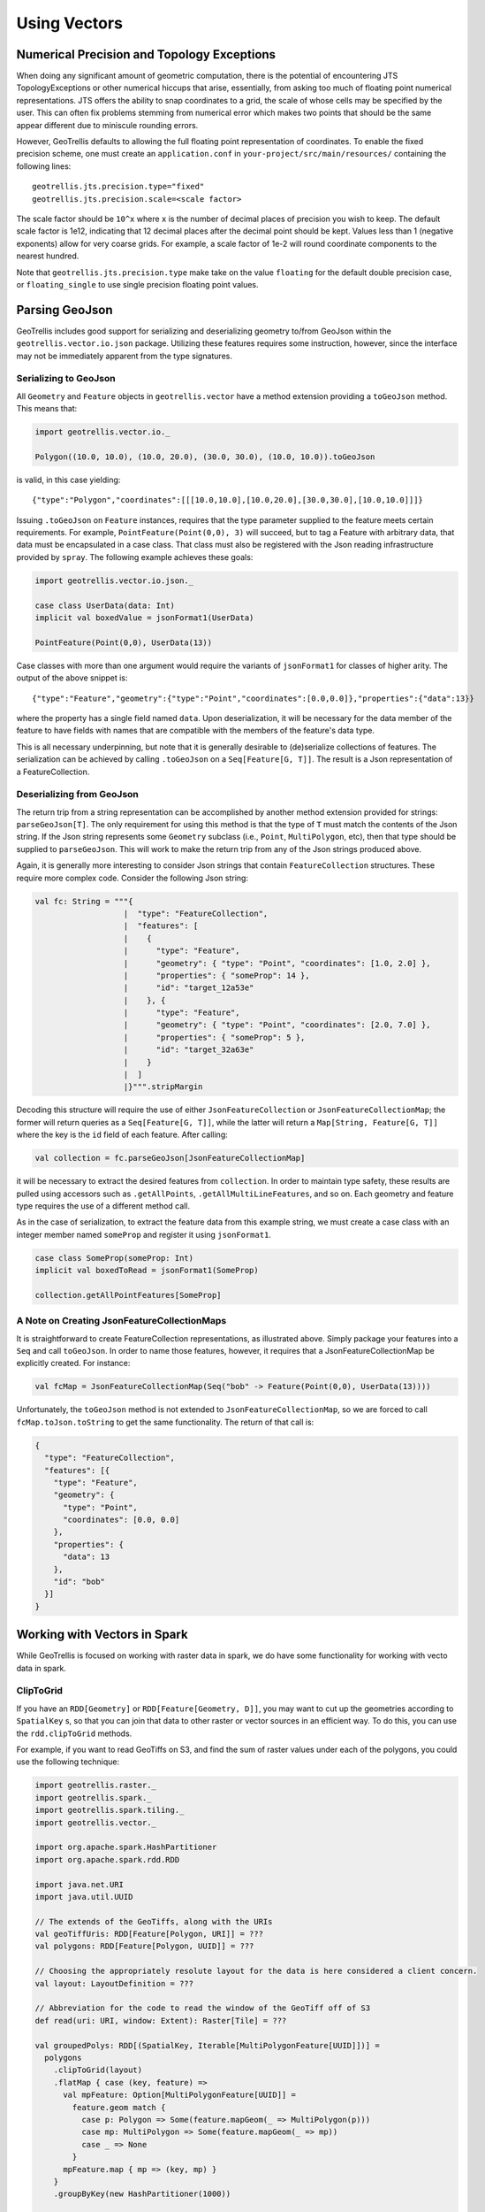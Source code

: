 Using Vectors
*************

Numerical Precision and Topology Exceptions
===========================================

When doing any significant amount of geometric computation, there is the
potential of encountering JTS TopologyExceptions or other numerical hiccups
that arise, essentially, from asking too much of floating point numerical
representations.  JTS offers the ability to snap coordinates to a grid, the
scale of whose cells may be specified by the user.  This can often fix
problems stemming from numerical error which makes two points that should be
the same appear different due to miniscule rounding errors.

However, GeoTrellis defaults to allowing the full floating point
representation of coordinates.  To enable the fixed precision scheme, one must
create an ``application.conf`` in ``your-project/src/main/resources/``
containing the following lines:

::

   geotrellis.jts.precision.type="fixed"
   geotrellis.jts.precision.scale=<scale factor>

The scale factor should be ``10^x`` where ``x`` is the number of decimal
places of precision you wish to keep.  The default scale factor is 1e12,
indicating that 12 decimal places after the decimal point should be kept.
Values less than 1 (negative exponents) allow for very coarse grids.  For
example, a scale factor of 1e-2 will round coordinate components to the
nearest hundred.

Note that ``geotrellis.jts.precision.type`` make take on the value
``floating`` for the default double precision case, or ``floating_single`` to
use single precision floating point values.

Parsing GeoJson
===============

GeoTrellis includes good support for serializing and deserializing
geometry to/from GeoJson within the ``geotrellis.vector.io.json``
package. Utilizing these features requires some instruction, however,
since the interface may not be immediately apparent from the type
signatures.

Serializing to GeoJson
----------------------

All ``Geometry`` and ``Feature`` objects in ``geotrellis.vector`` have a
method extension providing a ``toGeoJson`` method. This means that:

.. code-block:: scala

    import geotrellis.vector.io._

    Polygon((10.0, 10.0), (10.0, 20.0), (30.0, 30.0), (10.0, 10.0)).toGeoJson

is valid, in this case yielding:

::

    {"type":"Polygon","coordinates":[[[10.0,10.0],[10.0,20.0],[30.0,30.0],[10.0,10.0]]]}

Issuing ``.toGeoJson`` on ``Feature`` instances, requires that the type
parameter supplied to the feature meets certain requirements. For
example, ``PointFeature(Point(0,0), 3)`` will succeed, but to tag a
Feature with arbitrary data, that data must be encapsulated in a case
class. That class must also be registered with the Json reading
infrastructure provided by ``spray``. The following example achieves
these goals:

.. code-block:: scala

    import geotrellis.vector.io.json._

    case class UserData(data: Int)
    implicit val boxedValue = jsonFormat1(UserData)

    PointFeature(Point(0,0), UserData(13))

Case classes with more than one argument would require the variants of
``jsonFormat1`` for classes of higher arity. The output of the above
snippet is:

::

    {"type":"Feature","geometry":{"type":"Point","coordinates":[0.0,0.0]},"properties":{"data":13}}

where the property has a single field named ``data``. Upon
deserialization, it will be necessary for the data member of the feature
to have fields with names that are compatible with the members of the
feature's data type.

This is all necessary underpinning, but note that it is generally
desirable to (de)serialize collections of features. The serialization
can be achieved by calling ``.toGeoJson`` on a ``Seq[Feature[G, T]]``.
The result is a Json representation of a FeatureCollection.

Deserializing from GeoJson
--------------------------

The return trip from a string representation can be accomplished by
another method extension provided for strings: ``parseGeoJson[T]``. The
only requirement for using this method is that the type of ``T`` must
match the contents of the Json string. If the Json string represents
some ``Geometry`` subclass (i.e., ``Point``, ``MultiPolygon``, etc),
then that type should be supplied to ``parseGeoJson``. This will work to
make the return trip from any of the Json strings produced above.

Again, it is generally more interesting to consider Json strings that
contain ``FeatureCollection`` structures. These require more complex
code. Consider the following Json string:

.. code-block:: scala

    val fc: String = """{
                       |  "type": "FeatureCollection",
                       |  "features": [
                       |    {
                       |      "type": "Feature",
                       |      "geometry": { "type": "Point", "coordinates": [1.0, 2.0] },
                       |      "properties": { "someProp": 14 },
                       |      "id": "target_12a53e"
                       |    }, {
                       |      "type": "Feature",
                       |      "geometry": { "type": "Point", "coordinates": [2.0, 7.0] },
                       |      "properties": { "someProp": 5 },
                       |      "id": "target_32a63e"
                       |    }
                       |  ]
                       |}""".stripMargin

Decoding this structure will require the use of either
``JsonFeatureCollection`` or ``JsonFeatureCollectionMap``; the former
will return queries as a ``Seq[Feature[G, T]]``, while the latter will
return a ``Map[String, Feature[G, T]]`` where the key is the ``id``
field of each feature. After calling:

.. code-block:: scala

    val collection = fc.parseGeoJson[JsonFeatureCollectionMap]

it will be necessary to extract the desired features from
``collection``. In order to maintain type safety, these results are
pulled using accessors such as ``.getAllPoints``,
``.getAllMultiLineFeatures``, and so on. Each geometry and feature type
requires the use of a different method call.

As in the case of serialization, to extract the feature data from this
example string, we must create a case class with an integer member named
``someProp`` and register it using ``jsonFormat1``.

.. code-block:: scala

    case class SomeProp(someProp: Int)
    implicit val boxedToRead = jsonFormat1(SomeProp)

    collection.getAllPointFeatures[SomeProp]

A Note on Creating JsonFeatureCollectionMaps
--------------------------------------------

It is straightforward to create FeatureCollection representations, as
illustrated above. Simply package your features into a ``Seq`` and call
``toGeoJson``. In order to name those features, however, it requires
that a JsonFeatureCollectionMap be explicitly created. For instance:

.. code-block:: scala

    val fcMap = JsonFeatureCollectionMap(Seq("bob" -> Feature(Point(0,0), UserData(13))))

Unfortunately, the ``toGeoJson`` method is not extended to
``JsonFeatureCollectionMap``, so we are forced to call
``fcMap.toJson.toString`` to get the same functionality. The return of
that call is:

.. code-block:: json

    {
      "type": "FeatureCollection",
      "features": [{
        "type": "Feature",
        "geometry": {
          "type": "Point",
          "coordinates": [0.0, 0.0]
        },
        "properties": {
          "data": 13
        },
        "id": "bob"
      }]
    }

Working with Vectors in Spark
=============================

While GeoTrellis is focused on working with raster data in spark,
we do have some functionality for working with vecto data in spark.

ClipToGrid
----------

If you have an ``RDD[Geometry]`` or ``RDD[Feature[Geometry, D]]``, you may want to
cut up the geometries according to ``SpatialKey`` s, so that you can join
that data to other raster or vector sources in an efficient way. To do this,
you can use the ``rdd.clipToGrid`` methods.

For example, if you want to read GeoTiffs on S3, and find the sum
of raster values under each of the polygons, you could use the following technique:

.. code-block:: scala

    import geotrellis.raster._
    import geotrellis.spark._
    import geotrellis.spark.tiling._
    import geotrellis.vector._

    import org.apache.spark.HashPartitioner
    import org.apache.spark.rdd.RDD

    import java.net.URI
    import java.util.UUID

    // The extends of the GeoTiffs, along with the URIs
    val geoTiffUris: RDD[Feature[Polygon, URI]] = ???
    val polygons: RDD[Feature[Polygon, UUID]] = ???

    // Choosing the appropriately resolute layout for the data is here considered a client concern.
    val layout: LayoutDefinition = ???

    // Abbreviation for the code to read the window of the GeoTiff off of S3
    def read(uri: URI, window: Extent): Raster[Tile] = ???

    val groupedPolys: RDD[(SpatialKey, Iterable[MultiPolygonFeature[UUID]])] =
      polygons
        .clipToGrid(layout)
        .flatMap { case (key, feature) =>
          val mpFeature: Option[MultiPolygonFeature[UUID]] =
            feature.geom match {
              case p: Polygon => Some(feature.mapGeom(_ => MultiPolygon(p)))
              case mp: MultiPolygon => Some(feature.mapGeom(_ => mp))
              case _ => None
            }
          mpFeature.map { mp => (key, mp) }
        }
        .groupByKey(new HashPartitioner(1000))

    val rastersToKeys: RDD[(SpatialKey, URI)] =
      geoTiffUris
        .clipToGrid(layout)
        .flatMap { case (key, feature) =>
          // Filter out any non-polygonal intersections.
          // Also, we will do the window read from the SpatialKey extent, so throw out polygon.
          feature.geom match {
            case p: Polygon => Some((key, feature.data))
            case mp: MultiPolygon => Some((key, feature.data))
            case _ => None
          }
        }

    val joined: RDD[(SpatialKey, (Iterable[MultiPolygonFeature[UUID]], URI))] =
      groupedPolys
        .join(rastersToKeys)

    val totals: Map[UUID, Long] =
      joined
        .flatMap { case (key, (features, uri)) =>
          val raster = read(uri, layout.mapTransform.keyToExtent(key))

          features.map { case Feature(mp, uuid) =>
            (uuid, raster.tile.polygonalSum(raster.extent, mp).toLong)
          }
        }
        .reduceByKey(_ + _)
        .collect
        .toMap



`Kriging Interpolation <https://en.wikipedia.org/wiki/Kriging>`__
=================================================================

.. figure:: ../img/Example_krig.png
   :alt: Kriging

Semivariograms
--------------

This method of interpolation is based on constructing Semivariograms.
For grasping the structure of spatial dependencies of the known
data-points, semivariograms are constructed.

First, the sample data-points' spatial structure to be captured is
converted to an empirical semivariogram, which is then fit to
explicit/theoretical semivariogram models.

Two types of Semivariograms are developed :

-  Linear Semivariogram
-  Non-Linear Semivariograms

Empirical Semivariogram
^^^^^^^^^^^^^^^^^^^^^^^

.. code-block:: scala

    //(The array of sample points)
    val points: Array[PointFeature[Double]] = ???

    /** The empirical semivariogram generation
      * "maxDistanceBandwidth" denotes the maximum inter-point distance relationship
      * that one wants to capture in the empirical semivariogram.
      */
    val es: EmpiricalVariogram = EmpiricalVariogram.nonlinear(points, maxDistanceBandwidth, binMaxCount)

The sample-data point used for training the Kriging Models are clustered
into groups(aka bins) and the data-values associated with each of the
data-points are aggregated into the bin's value. There are various ways
of constructing the bins, i.e. equal bin-size(same number of points in
each of the bins); or equal lag-size(the bins are separated from each
other by a certain fixed separation, and the samples with the
inter-points separation fall into the corresponding bins).

In case, there are outlier points in the sample data, the equal bin-size
approach assures that the points' influence is tamed down; however in
the second approach, the outliers would have to be associated with
weights (which is computationally more intensive).

The final structure of the empirical variogram has an array of tuples :

::

    (h, k)
    where h => Inter-point distance separation
          k => The variogram's data-value (used for covariogram construction)

Once the empirical semivariograms have been evaluated, these are fitted
into the theoretical semivariogram models (the fitting is carried out
into those models which best resemble the empirical semivariogram's
curve generate).

Linear Semivariogram
^^^^^^^^^^^^^^^^^^^^

::

    /** "radius" denotes the maximum inter-point distance to be
      * captured into the semivariogram
      * "lag" denotes the inter-bin distance
      */
    val points: Array[PointFeature[Double]] = ...
    val linearSV = LinearSemivariogram(points, radius, lag)

This is the simplest of all types of explicit semivariogram models and
does not very accurately capture the spatial structure, since the data
is rarely linearly changing. This consists of the points' being modelled
using simple regression into a straight line. The linear semivariogram
has linear dependency on the free variable (inter-point distance) and is
represented by:

``f(x) = slope * x + intercept``

Non-Linear Semivariogram
^^^^^^^^^^^^^^^^^^^^^^^^

.. code-block:: scala

    /**
      * ModelType can be any of the models from
      * "Gaussian", "Circular", "Spherical", "Exponential" and "Wave"
      */
    val points: Array[PointFeature[Double]] = ...
    val nonLinearSV: Semivariogram =
        NonLinearSemivariogram(points, 30000, 0, [[ModelType]])

Most often the empirical variograms can not be adequately represented by
the use of linear variograms. The non-linear variograms are then used to
model the empirical semivariograms for use in Kriging intepolations.
These have non-linear dependencies on the free variable (inter-point
distance).

In case the empirical semivariogram has been previously constructed, it
can be fitted into the semivariogram models by :

.. code-block:: scala

    val svSpherical: Semivariogram =
        Semivariogram.fit(empiricalSemivariogram, Spherical)

The popular types of Non-Linear Semivariograms are :

``(h in each of the function definition denotes the inter-point distances)``

Gaussian Semivariogram
^^^^^^^^^^^^^^^^^^^^^^

.. code-block:: scala

    // For explicit/theoretical Gaussian Semivariogram
    val gaussianSV: Semivariogram =
        NonLinearSemivariogram(range, sill, nugget, Gaussian)

The formulation of the Gaussian model is :

::

                        | 0                                 , h = 0
    gamma(h; r, s, a) = |
                        | a + (s - a) {1 - e^(-h^2 / r^2)}  , h > 0

Circular Semivariogram
^^^^^^^^^^^^^^^^^^^^^^

.. code-block:: scala

    //For explicit/theoretical Circular Semivariogram
    val circularSV: Semivariogram =
        NonLinearSemivariogram(range, sill, nugget, Circular)

::

                          | 0                                                                        , h = 0
                          |
                          |               |                                              _________ |
                          |               |      2                | h |      2h         /    h^2   |
      gamme(h; r, s, a) = | a + (s - a) * |1 - ----- * cos_inverse|---| + -------- *   /1 - -----  | , 0 < h <= r
                          |               |      pi               | r |    pi * r    \/      r^2   |
                          |               |                                                        |
                          |
                          | s                                                                        , h > r

Spherical Semivariogram
^^^^^^^^^^^^^^^^^^^^^^^

.. code-block:: scala

    // For explicit/theoretical Spherical Semivariogram
    val sphericalSV: Semivariogram = NonLinearSemivariogram(range, sill, nugget, Spherical)

::

                        | 0                             , h = 0
                        |             | 3h      h^3   |
    gamma(h; r, s, a) = | a + (s - a) |---- - ------- | , 0 < h <= r
                        |             | 2r     2r^3   |
                        | s                             , h > r

Exponential Semivariogram
^^^^^^^^^^^^^^^^^^^^^^^^^

.. code-block:: scala

    // For explicit/theoretical Exponential Semivariogram
    val exponentialSV: Semivariogram = NonLinearSemivariogram(range, sill, nugget, Exponential)

::

                        | 0                                  , h = 0
    gamma(h; r, s, a) = |
                        | a + (s - a) {1 - e^(-3 * h / r)}   , h > 0

Wave Semivariogram
^^^^^^^^^^^^^^^^^^

.. code-block:: scala

    //For explicit/theoretical Exponential Semivariogram
    //For wave, range (viz. r) = wave (viz. w)
    val waveSV: Semivariogram =
        NonLinearSemivariogram(range, sill, nugget, Wave)

::

                         | 0                                 , h = 0
                         |
     gamma(h; w, s, a) = |             |       sin(h / w)  |
                         | a + (s - a) |1 - w ------------ | , h > 0
                         |             |           h       |

Notes on Semivariogram fitting
^^^^^^^^^^^^^^^^^^^^^^^^^^^^^^

The empirical semivariogram tuples generated are fitted into the
semivariogram models using `Levenberg Marquardt
Optimization <https://en.wikipedia.org/wiki/Levenberg%E2%80%93Marquardt_algorithm>`__.
This internally uses jacobian (differential) functions corresponding to
each of the individual models for finding the optimum range, sill and
nugget values of the fitted semivariogram.

.. code-block:: scala

    // For the Spherical model
    val model: ModelType = Spherical
    valueFunc(r: Double, s: Double, a: Double): (Double) => Double =
        NonLinearSemivariogram.explicitModel(r, s, a, model)

The Levenberg Optimizer uses this to reach to the global minima much
faster as compared to unguided optimization.

In case, the initial fitting of the empirical semivariogram generates a
negative nugget value, then the process is re-run after forcing the
nugget value to go to zero (since mathematically, a negative nugget
value is absurd).

Kriging Methods
---------------

Once the semivariograms have been constructed using the known point's
values, the kriging methods can be invoked.

The methods are largely classified into different types in the way the
mean(mu) and the covariance values of the object are dealt with.

::

    //Array of sample points with given data
    val points: Array[PointFeature[Double]] = ...

    //Array of points to be kriged
    val location: Array[Point] = ...

There exist four major kinds of Kriging interpolation techniques, namely
:

Simple Kriging
^^^^^^^^^^^^^^

.. code-block:: scala

    //Simple kriging, tuples of (prediction, variance) per prediction point
    val sv: Semivariogram = NonLinearSemivariogram(points, 30000, 0, Spherical)

    val krigingVal: Array[(Double, Double)] =
        new SimpleKriging(points, 5000, sv)
          .predict(location)
    /**
      * The user can also do Simple Kriging using :
      * new SimpleKriging(points).predict(location)
      * new SimpleKriging(points, bandwidth).predict(location)
      * new SimpleKriging(points, sv).predict(location)
      * new SimpleKriging(points, bandwidth, sv).predict(location)
      */

It belongs to the class of Simple Spatial Prediction Models.

The simple kriging is based on the assumption that the underlying
stochastic process is entirely *known* and the spatial trend is
constant, viz. the mean and covariance values of the entire
interpolation set is constant (using solely the sample points)

::

    mu(s) = mu              known; s belongs to R
    cov[eps(s), eps(s')]    known; s, s' belongs to R

Ordinary Kriging
^^^^^^^^^^^^^^^^

.. code-block:: scala

    //Ordinary kriging, tuples of (prediction, variance) per prediction point
    val sv: Semivariogram = NonLinearSemivariogram(points, 30000, 0, Spherical)

    val krigingVal: Array[(Double, Double)] =
        new OrdinaryKriging(points, 5000, sv)
          .predict(location)
    /**
      * The user can also do Ordinary Kriging using :
      * new OrdinaryKriging(points).predict(location)
      * new OrdinaryKriging(points, bandwidth).predict(location)
      * new OrdinaryKriging(points, sv).predict(location)
      * new OrdinaryKriging(points, bandwidth, sv).predict(location)
      */

It belongs to the class of Simple Spatial Prediction Models.

This method differs from the Simple Kriging appraoch in that, the
constant mean is assumed to be unknown and is estimated within the
model.

::

    mu(s) = mu              unknown; s belongs to R
    cov[eps(s), eps(s')]    known; s, s' belongs to R

Universal Kriging
^^^^^^^^^^^^^^^^^

.. code-block:: scala

    //Universal kriging, tuples of (prediction, variance) per prediction point

    val attrFunc: (Double, Double) => Array[Double] = {
      (x, y) => Array(x, y, x * x, x * y, y * y)
    }

    val krigingVal: Array[(Double, Double)] =
        new UniversalKriging(points, attrFunc, 50, Spherical)
          .predict(location)
    /**
      * The user can also do Universal Kriging using :
      * new UniversalKriging(points).predict(location)
      * new UniversalKriging(points, bandwidth).predict(location)
      * new UniversalKriging(points, model).predict(location)
      * new UniversalKriging(points, bandwidth, model).predict(location)
      * new UniversalKriging(points, attrFunc).predict(location)
      * new UniversalKriging(points, attrFunc, bandwidth).predict(location)
      * new UniversalKriging(points, attrFunc, model).predict(location)
      * new UniversalKriging(points, attrFunc, bandwidth, model).predict(location)
      */

It belongs to the class of General Spatial Prediction Models.

This model allows for explicit variation in the trend function (mean
function) constructed as a linear function of spatial attributes; with
the covariance values assumed to be known.

For example if :

::

    x(s) = [1, s1, s2, s1 * s1, s2 * s2, s1 * s2]'
    mu(s) = beta0 + beta1*s1 + beta2*s2 + beta3*s1*s1 + beta4*s2*s2 + beta5*s1*s2

Here, the "linear" refers to the linearity in parameters (beta).

::

    mu(s) = x(s)' * beta,   beta unknown; s belongs to R
    cov[eps(s), eps(s')]    known; s, s' belongs to R

The ``attrFunc`` function is the attribute function, which is used for
evaluating non-constant spatial trend structures. Unlike the Simple and
Ordinary Kriging models which rely only on the residual values for
evaluating the spatial structures, the General Spatial Models may be
modelled by the user based on the data (viz. evaluating the beta
variable to be used for interpolation).

In case the user does not specify an attribute function, by default the
function used is a quadratic trend function for Point(s1, s2) :

``mu(s) = beta0 + beta1*s1 + beta2*s2 + beta3*s1*s1 + beta4*s2*s2 + beta5*s1*s2``

General example of a trend function is :

``mu(s) = beta0 + Sigma[ beta_j * (s1^n_j) * (s2^m_j) ]``

An elaborate example for understanding the ``attrFunc`` is mentioned in
the readme file in ``geotrellis.raster.interpolation`` along with
detailed illustrations.

Geostatistical Kriging
^^^^^^^^^^^^^^^^^^^^^^

.. code-block:: scala

    //Geostatistical kriging, tuples of (prediction, variance) per prediction point
    val attrFunc: (Double, Double) => Array[Double] = {
      (x, y) => Array(x, y, x * x, x * y, y * y)
    }

    val krigingVal: Array[(Double, Double)] =
        new GeoKriging(points, attrFunc, 50, Spherical)
          .predict(location)
    /**
      * Geostatistical Kriging can also be done using:
      * new GeoKriging(points).predict(location)
      * new GeoKriging(points, bandwidth).predict(location)
      * new GeoKriging(points, model).predict(location)
      * new GeoKriging(points, bandwidth, model).predict(location)
      * new GeoKriging(points, attrFunc).predict(location)
      * new GeoKriging(points, attrFunc, bandwidth).predict(location)
      * new GeoKriging(points, attrFunc, model).predict(location)
      * new GeoKriging(points, attrFunc, bandwidth, model).predict(location)
      */

It belongs to the class of General Spatial Prediction Models.

This model relaxes the assumption that the covariance is known. Thus,
the beta values and covariances are simultaneously evaluated and is
computationally more intensive.

::

    mu(s) = x(s)' * beta,   beta unknown; s belongs to R
    cov[eps(s), eps(s')]    unknown; s, s' belongs to R

Delaunay Triangulations, Voronoi Diagrams, and Euclidean Distance
=================================================================

When working with vector data, it is often necessary to establish sensible
interconnections among a collection of discrete points in ℝ² (the Euclidean
plane).  This operation supports nearest neighbor operations, linear
interpolation among irregularly sampled data, and Euclidean distance, to name
only a few applications.

For this reason, GeoTrellis provides a means to compute the Delaunay
triangulation of a set of points.  Letting 𝒫 be the input set of points, the
Delaunay triangulation is a partitioning of the convex hull of 𝒫 into
triangular regions (a partition that completely covers the convex hull with no
overlaps).  Each triangle, ``T``, has a unique circle passing through all of
its vertices that we call the *circumscribing circle* of ``T``.  The defining
property of a Delaunay triangulation is that each ``T`` has a circumscribing
circle that contains no points of 𝒫 in their interiors (note that the vertices
of ``T`` are on the boundary of the circumscribing circle, not in the
interior).

.. image:: https://upload.wikimedia.org/wikipedia/commons/d/db/Delaunay_circumcircles_vectorial.svg
   :alt: A Delaunay triangulation in the plane with circumcircles shown
   :target: https://en.wikipedia.org/wiki/Delaunay_triangulation#/media/File:Delaunay_circumcircles_vectorial.svg
   :align: center

Among the most important properties of a Delaunay triangulation is its
relationship to the Voronoi diagram.  The Voronoi diagram is another
partitioning of ℝ² based on the points in 𝒫.  This time, the partitioning is
composed of convex polygonal regions—one for each point in 𝒫—that completely
cover the plane (some of the convex regions are half open, which is to say
that they may extend to infinity in certain directions).  The Delaunay
triangulation of 𝒫 is the *dual* to the Voronoi diagram of 𝒫.  This means that
elements of the Delaunay triangulation have a one-to-one correspondence with
the elements of the Voronoi diagram.  Letting ``DT(𝒫)`` be the Delaunay
triangulation of 𝒫 and ``V(𝒫)`` be the Voronoi diagram of 𝒫, we have that each
vertex 𝓅 of ``DT(𝒫)`` corresponds to a polygonal region of ``V(𝒫)`` (called
the *Voronoi cell* of 𝓅), each edge to an edge, and each triangle to a vertex.
The number of edges emanating from a vertex in ``DT(𝒫)`` gives the number of
sides of the corresponding polygonal region in ``V(𝒫)``.  The corresponding
edges of each structure are perpendicular. The Voronoi vertex corresponding to
a triangle of ``DT(𝒫)`` is the center of that triangle's circumscribing
circle.  And if there are no more than 3 points of 𝒫 lying on any circle in
the plane (a condition called *general position*), then there are no more than
3 edges emanating from any vertex of ``V(𝒫)``, which matches the number of
sides in each planar region of ``DT(𝒫)``.  (If we are not in general
position, not all vertices of ``V(𝒫)`` will be distinct and some Voronoi edges
may have zero length.)

.. image:: http://www.ae.metu.edu.tr/tuncer/ae546/prj/delaunay/dt.gif
   :alt: Voronoi cells are drawn with dashed edges, the Delaunay triangulation
         with solid edges
   :target: http://www.ae.metu.edu.tr/tuncer/ae546/prj/delaunay/
   :align: center

The dual relationship between ``DT(𝒫)`` and ``V(𝒫)`` is important because it
means that we may compute whichever structure that is easiest and simply
derive the other in a straightforward manner.  As it happens, it is generally
easier to compute Delaunay triangulations, and we have implemented a very fast
method for doing just that.  Specifically, we employ the divide-and-conquer
approach to computing the Delaunay triangulation based on Guibas and Stolfi's
1985 ACM Transactions on Graphics paper.

Mesh Representation
-------------------

Delaunay triangulations are represented using half edges, a common data
structure for encoding polygonal meshes.  Half edges are so called because,
when attempting to represent an edge from vertex ``A`` to vertex ``B``, we
require two complementary half edges: one pointing to ``A`` and one pointing
to ``B``.  Half edges are connected into *loops*, one for each face in the
mesh; so given a half edge, the loop may be iterated over.  Surprisingly,
these three pieces of information are enough to create a mesh that can be
easily navigated, though the class of meshes that may be represented are
limited to orientable (having an inside and an outside—i.e., no Möbius
strips), manifold surfaces (for any point on the surface, the intersection of
a small 3-d ball around the point and the surface is a disc—i.e., no more than
two faces share an edge, faces sharing a vertex must be contiguous).  We also
take on the convention that when viewed from the "outside" of the surface, the
edges of a loop traverse the facet vertices in counterclockwise order.  But
note that if a mesh has a boundary, as is the case with Delaunay
triangulations, there is a boundary loop that navigates the vertices of the
boundary in clockwise order.

.. figure:: images/halfedge.png
   :align: center

There are two means to represent a half edge mesh in GeoTrellis: the
object-based HalfEdge structure, and the faster, more space efficient, but
less generic HalfEdgeTable structure.  The latter constitutes the core of our
mesh structures, but the former has some uses for small-scale applications for
intrepid users.

Delaunay Triangulations
-----------------------

The intent for our DelaunayTriangulation implementation is that we be able to
easily handle triangulations over 10s or 100s of millions of points (though
the latter scale especially may require distribution via Spark to do so in a
reasonable time/memory envelope).  Smaller scale applications can easily
compute Delaunay triangulations of arrays of JTS Coordinates (GeoTrellis
Points are too heavyweight given the scale of our intended applications,
though they may be converted to Coordinates via ``_.jtsGeom.getCoordinate``)
using our method extensions:

.. code-block:: scala

   val coordinates: Array[Coordinate] = ???
   val triangulation = coordinates.delaunayTriangulation

``DelaunayTriangulation`` objects contain a field ``halfEdgeTable`` of type
``HalfEdgeTable`` which can be used to interrogate the mesh structure.  It is,
however, necessary to have an entry point into this structure.  Typically, we
either use the ``boundary`` field of the triangulation object, or we call
``triangulation.halfEdgeTable.edgeIncidentTo(v)``, where ``v`` is the index of
a vertex (``triangulation.liveVertices`` gives a ``Set[Int]`` listing the
indices of vertices present in the triangulation).  From there, the standard
half edge navigation operations are available:

.. code-block:: scala

   import triangulation.halfEdgeTable._

   e = edgeIncidentTo(???)

   getFlip(e)                                 // Returns the complementary half edge of e
   assert(e == getFlip(getFlip(e)))           // Identity regarding complementary edges
   assert(getSrc(e) == getDest(getFlip(e)))   // Vertices of half edges are sane

   getNext(e)                                 // Returns the next half edge in the triangle
   assert(e == getNext(getNext(getNext(e))))  // True if e is an edge of a triangle
   assert(getPrev(e) == getNext(getNext(e))   // True if e is an edge of a triangle

   assert(rotCWSrc(e) == getNext(getFlip(e))  // Find the edge next in clockwise order
                                              // around the source vertex of e
                                              // sharing the same destination vertex

See the HalfEdgeTable documentation for more details.

Finally, triangulations obviously contain triangles.  For ease of use,
triangulation objects have a ``triangles`` field (or method) which return a
``Seq[(Int, Int, Int)]`` containing triples of vertex indices that are the
vertices of all the triangles in the triangulation (the indices are listed in
counterclockwise order).

Simplification
^^^^^^^^^^^^^^

When the Coordinates composing a triangulation have a meaningful z-coordinate,
it may be of interest to reduce the number of points in the mesh
representation while inflicting the smallest amount of change to the surface.
We accomplish this by sorting vertices according to their error, which is
derived from a quadric error metric (see Garland, Michael, and
Paul S. Heckbert. "Surface simplification using quadric error metrics."
Proceedings of the 24th annual conference on Computer graphics and interactive
techniques. ACM Press/Addison-Wesley Publishing Co., 1997).  We remove the
vertices with the smallest error using a Delaunay-preserving vertex removal,
and iteratively apply this process until a desired number of vertices are
removed.

Voronoi Diagrams
----------------

As mentioned, a Voronoi diagram is directly derived from a
DelaunayTriangulation object.  The VoronoiDiagram class is a thin veneer that
exists only to extract the polygonal Voronoi cells corresponding to each
vertex.  Because of the possibility of unbounded Voronoi cells around the
boundaries of the Delaunay triangulation, we have opted to specify an extent
at the time of construction of the VoronoiDiagram to which all the Voronoi
cells will be clipped.  Voronoi cells may be gathered individually, or all at
once.  These cells may also be collected with or without their corresponding
point from the initial point set.

Euclidean Distance and Interpolation
------------------------------------

A strong motivation for implementing Delaunay triangulations is to be able to
furnish certain vector-to-raster operations.

EuclideanDistance allows us to build a raster where each tile cell contains
the distance from that cell to the closest point in a point set.  This is
accomplished by rasterizing Voronoi cells using a distance function.
Euclidean distance tiles may be computed using either the
``coordinates.euclideanDistance(re: RasterExtent)`` method extension or the
``EuclideanDistanceTile(re: RasterExtent)`` apply method.

.. image:: images/euclidean-distance.png
   :align: center

The other main class of vector-to-raster functions enabled by Delaunay
triangulations is linear interpolation of unstructured samples from some
function.  We use the z-coordinate of our input points to store a Double
attribute for each point, and we rasterize the Delaunay triangles to produce
the final interpolation.  The most obvious candidate is to use the
z-coordinates to indicate the elevation of points on the globe; the
rasterization of these values is a digital elevation map.  This is the TIN
algorithm for DEM generation.  Using this method, we would apply one of the
methods in ``geotrellis.raster.triangulation.DelaunayRasterizer``.

.. image:: images/tin-to-dem.png
   :align: center

(The above image has been hillshaded to better show the detail in the
elevation raster.)

The major advantage of using triangulations to interpolate is that it more
gracefully handles areas with few or no samples, in contrast to a method such
as inverse distance weighted interpolation, a raster-based technique.  This is
common when dealing with LiDAR samples that include water, which has spotty
coverage due to the reflectance of water.

Distributed Computation
-----------------------

Among the design goals for this package was the need to handle extremely large
point sets—on the order of 100s of millions of points.  To accomplish this
end, we opted for a distributed solution using Spark.  Generally speaking,
this interface will require the user to cut the incoming point set according
to some LayoutDefinition into an ``RDD[(SpatialKey, Array[Coordinate])]``.
After triangulating each grid cell individually, facilities are provided to
join the results—though in certain cases, the results will not be as expected
(see Known Limitations below).

Given an ``RDD[(SpatialKey, DelaunayTriangulation)]``, one is meant to apply
the ``collectNeighbors()`` method to generate a map of nearby grid cells,
keyed by ``geotrellis.util.Direction``.  These maps are then taken as input to
StitchedDelaunay's apply method.  This will join a 3x3 neighborhood of
triangulations into a single triangulation by creating new triangles that fill
in the gaps between the component triangulations.  For instance, if we begin
with the following collection of triangulations

.. image:: images/noStitch-cropped.png
   :align: center

The stitch operation creates the stitch triangles shown in red below:

.. image:: images/withStitch-cropped.png
   :align: center

Notice that the stitch triangles overlap the base triangulations.  This is
expected since not all the base triangles are Delaunay with respect to the
merged triangulation.  Also keep in mind that in its current incarnation,
StitchedDelaunay instances' ``triangles`` element contains only these fill
triangles, not the triangles of the base triangulations.

Because the interior of these base triangulations is often not needed, and
they can be very large structures, to reduce shuffle volume during the
distributed operation, we introduced the BoundaryDelaunay structure.  These
are derived from DelaunayTriangulations and an extent that entirely contains
the triangulation, and inside which no points will be added in a subsequent
stitch operation.  The BoundaryDelaunay object will be a reduced mesh where
the interior is empty.  This is for context, as it is not recommended to
interact with BoundaryDelaunay objects directly; that way madness lies.
Nonetheless, it is an important operation to include due to the massive memory
savings and reduced network traffic.

The immediate application of StitchedDelaunay is the ability to perform both
EuclideanDistance and interpolation tasks in a distributed context.  We
provide the ``euclideanDistance(ld: LayoutDefinition)`` method extension
taking an ``RDD[(SpatialKey, Array[Coordinate])]`` to an ``RDD[(SpatialKey,
Tile)]`` (also available as the apply method on the ``EuclideanDistance``
object in the ``geotrellis.spark.distance`` package).  The following image is
one tile from such a Euclidean distance RDD.  Notice that around the tile
boundary, we are seeing the influence of points from outside the tile's
extent.

.. image:: images/ed-excerpt.png
   :align: center

Keep in mind that one can rasterize non-point geometries as the basis for
generic Euclidean distance computations, though this might start to be cost
prohibitive if there are many polygonal areas in the input set.

Known Limitations
^^^^^^^^^^^^^^^^^

When designing this component, our aim was to handle the triangulation of
dense, very large clouds of points with only small regions (relative to the
layout definition) without any samples.  That is to say, if there are
occasional, isolated SpatialKeys that have no points, there is unlikely to be
a problem.  Multiple contiguous SpatialKeys with no points may cause
problems.  Specifically, in the case of Euclidean distance, if a tile has
influence from outside the 3x3 area, there is likely to be errors.  In the
best case, there will be missing tiles, in the worst case, the Euclidean
distance will simply be incorrect in certain areas.

.. image:: images/bad-ed.png
   :align: center

In this example, one can see that there are clear discontinuities in the
values along some tile boundaries.  The upshot is that these erroneous tiles
are generated when ``(SpatialKey(c, r), Array.empty[Coordinate])`` is included
in the source RDD.  If the spatial key is simply not present, no tile will be
generated at that location, and the incidence of erroneous tiles will be
reduced, though not necessarily eliminated.

In cases where the point sample is small enough to be triangulated efficiently
on a single node, we recommend using
``geotrellis.spark.distance.SparseEuclideanDistance`` to produce the Euclidean
distance tiles.  This will produce the desired result.

Numerical Issues
----------------

When dealing with large, real-world point sets (particularly LiDAR data), one
is likely to encounter triangulation errors that arise from numerical issues.
We have done our best to be conscious of the numerical issues that surround
these triangulation operations, including porting Jonathan Shewchuk's robust
predicates to Java, and offering some sensible numerical thresholds and
tolerance parameters (not always accessible from the interface).
Specifically, the DelaunayTriangulation object allows a distance threshold to
be set, defining when two points are considered the same (only one will be
retained, with no means of allowing the user to select which one).

The two most common errors will arise from points that are too close together
for the numerical predicates to distinguish them, but too far apart to be
considered a single point. Notably, during distributed tasks, this will
produce stitch triangles which overlap the patches being joined.  These errors
arise from a known place in the code and can be dealt with by altering
numerical thresholds, but there is currently no handle in the interface for
setting these values.
